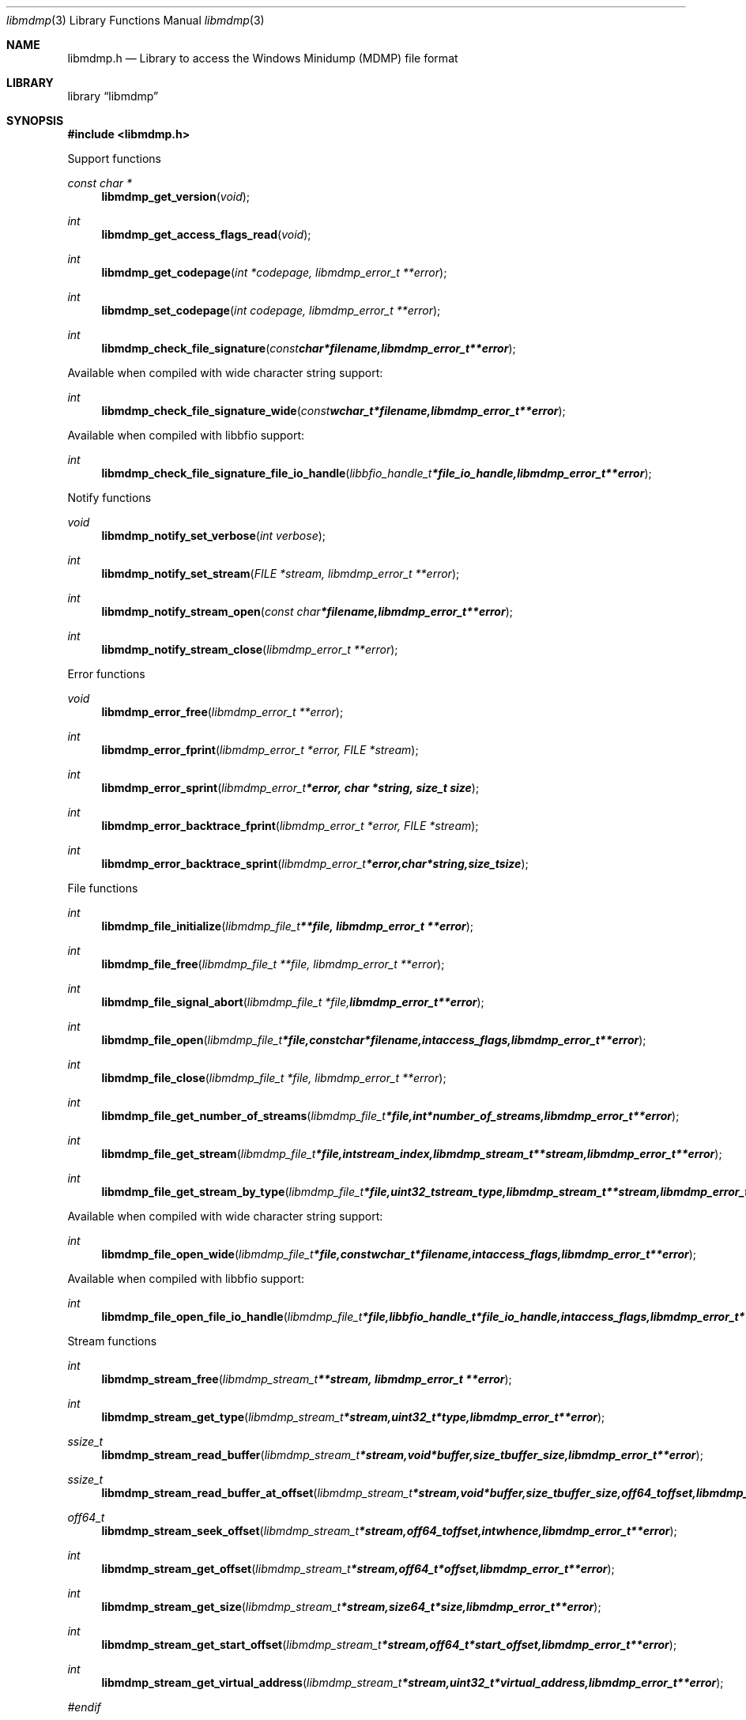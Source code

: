 .Dd January  5, 2015
.Dt libmdmp 3
.Os libmdmp
.Sh NAME
.Nm libmdmp.h
.Nd Library to access the Windows Minidump (MDMP) file format
.Sh LIBRARY
.Lb libmdmp
.Sh SYNOPSIS
.In libmdmp.h
.Pp
Support functions
.Ft const char *
.Fn libmdmp_get_version "void"
.Ft int
.Fn libmdmp_get_access_flags_read "void"
.Ft int
.Fn libmdmp_get_codepage "int *codepage, libmdmp_error_t **error"
.Ft int
.Fn libmdmp_set_codepage "int codepage, libmdmp_error_t **error"
.Ft int
.Fn libmdmp_check_file_signature "const char *filename, libmdmp_error_t **error"
.Pp
Available when compiled with wide character string support:
.Ft int
.Fn libmdmp_check_file_signature_wide "const wchar_t *filename, libmdmp_error_t **error"
.Pp
Available when compiled with libbfio support:
.Ft int
.Fn libmdmp_check_file_signature_file_io_handle "libbfio_handle_t *file_io_handle, libmdmp_error_t **error"
.Pp
Notify functions
.Ft void
.Fn libmdmp_notify_set_verbose "int verbose"
.Ft int
.Fn libmdmp_notify_set_stream "FILE *stream, libmdmp_error_t **error"
.Ft int
.Fn libmdmp_notify_stream_open "const char *filename, libmdmp_error_t **error"
.Ft int
.Fn libmdmp_notify_stream_close "libmdmp_error_t **error"
.Pp
Error functions
.Ft void
.Fn libmdmp_error_free "libmdmp_error_t **error"
.Ft int
.Fn libmdmp_error_fprint "libmdmp_error_t *error, FILE *stream"
.Ft int
.Fn libmdmp_error_sprint "libmdmp_error_t *error, char *string, size_t size"
.Ft int
.Fn libmdmp_error_backtrace_fprint "libmdmp_error_t *error, FILE *stream"
.Ft int
.Fn libmdmp_error_backtrace_sprint "libmdmp_error_t *error, char *string, size_t size"
.Pp
File functions
.Ft int
.Fn libmdmp_file_initialize "libmdmp_file_t **file, libmdmp_error_t **error"
.Ft int
.Fn libmdmp_file_free "libmdmp_file_t **file, libmdmp_error_t **error"
.Ft int
.Fn libmdmp_file_signal_abort "libmdmp_file_t *file, libmdmp_error_t **error"
.Ft int
.Fn libmdmp_file_open "libmdmp_file_t *file, const char *filename, int access_flags, libmdmp_error_t **error"
.Ft int
.Fn libmdmp_file_close "libmdmp_file_t *file, libmdmp_error_t **error"
.Ft int
.Fn libmdmp_file_get_number_of_streams "libmdmp_file_t *file, int *number_of_streams, libmdmp_error_t **error"
.Ft int
.Fn libmdmp_file_get_stream "libmdmp_file_t *file, int stream_index, libmdmp_stream_t **stream, libmdmp_error_t **error"
.Ft int
.Fn libmdmp_file_get_stream_by_type "libmdmp_file_t *file, uint32_t stream_type, libmdmp_stream_t **stream, libmdmp_error_t **error"
.Pp
Available when compiled with wide character string support:
.Ft int
.Fn libmdmp_file_open_wide "libmdmp_file_t *file, const wchar_t *filename, int access_flags, libmdmp_error_t **error"
.Pp
Available when compiled with libbfio support:
.Ft int
.Fn libmdmp_file_open_file_io_handle "libmdmp_file_t *file, libbfio_handle_t *file_io_handle, int access_flags, libmdmp_error_t **error"
.Pp
Stream functions
.Ft int
.Fn libmdmp_stream_free "libmdmp_stream_t **stream, libmdmp_error_t **error"
.Ft int
.Fn libmdmp_stream_get_type "libmdmp_stream_t *stream, uint32_t *type, libmdmp_error_t **error"
.Ft ssize_t
.Fn libmdmp_stream_read_buffer "libmdmp_stream_t *stream, void *buffer, size_t buffer_size, libmdmp_error_t **error"
.Ft ssize_t
.Fn libmdmp_stream_read_buffer_at_offset "libmdmp_stream_t *stream, void *buffer, size_t buffer_size, off64_t offset, libmdmp_error_t **error"
.Ft off64_t
.Fn libmdmp_stream_seek_offset "libmdmp_stream_t *stream, off64_t offset, int whence, libmdmp_error_t **error"
.Ft int
.Fn libmdmp_stream_get_offset "libmdmp_stream_t *stream, off64_t *offset, libmdmp_error_t **error"
.Ft int
.Fn libmdmp_stream_get_size "libmdmp_stream_t *stream, size64_t *size, libmdmp_error_t **error"
.Ft int
.Fn libmdmp_stream_get_start_offset "libmdmp_stream_t *stream, off64_t *start_offset, libmdmp_error_t **error"
.Ft int
.Fn libmdmp_stream_get_virtual_address "libmdmp_stream_t *stream, uint32_t *virtual_address, libmdmp_error_t **error"
.Ft #endif
.Fn 
.Pp
Available when compiled with libbfio support:
.Ft int
.Fn libmdmp_stream_get_data_file_io_handle "libmdmp_stream_t *stream, libbfio_handle_t **file_io_handle, libmdmp_error_t **error"
.Sh DESCRIPTION
The
.Fn libmdmp_get_version
function is used to retrieve the library version.
.Sh RETURN VALUES
Most of the functions return NULL or \-1 on error, dependent on the return type.
For the actual return values see "libmdmp.h".
.Sh ENVIRONMENT
None
.Sh FILES
None
libmdmp allows to be compiled with wide character support (wchar_t).

To compile libmdmp with wide character support use:
.Ar ./configure --enable-wide-character-type=yes
 or define:
.Ar _UNICODE
 or
.Ar UNICODE
 during compilation.

.Ar LIBMDMP_WIDE_CHARACTER_TYPE
 in libmdmp/features.h can be used to determine if libmdmp was compiled with wide character support.
.Sh BUGS
Please report bugs of any kind on the project issue tracker: https://github.com/libyal/libmdmp/issues
.Sh AUTHOR
These man pages are generated from "libmdmp.h".
.Sh COPYRIGHT
Copyright (C) 2014-2015, Joachim Metz <joachim.metz@gmail.com>.

This is free software; see the source for copying conditions.
There is NO warranty; not even for MERCHANTABILITY or FITNESS FOR A PARTICULAR PURPOSE.
.Sh SEE ALSO
the libmdmp.h include file
